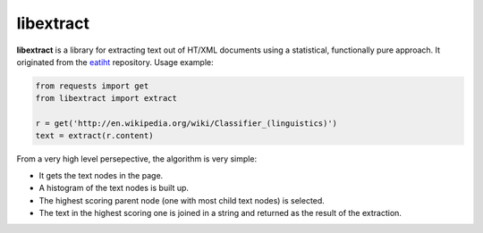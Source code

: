 libextract
==========

**libextract** is a library for extracting text out of HT/XML
documents using a statistical, functionally pure approach. It
originated from the eatiht_ repository. Usage example:

.. _eatiht: https://github.com/rodricios/eatiht

.. code-block:: python

    from requests import get
    from libextract import extract

    r = get('http://en.wikipedia.org/wiki/Classifier_(linguistics)')
    text = extract(r.content)

From a very high level persepective, the algorithm is very
simple:

- It gets the text nodes in the page.
- A histogram of the text nodes is built up.
- The highest scoring parent node (one with most child text
  nodes) is selected.
- The text in the highest scoring one is joined in a string
  and returned as the result of the extraction.

.. _eatihit: http://rodricios.github.io/eatiht/
